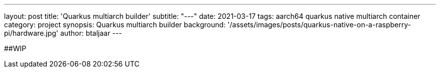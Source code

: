 ---
layout: post
title: 'Quarkus multiarch builder'
subtitle: "---"
date: 2021-03-17
tags: aarch64 quarkus native multiarch container
category: project
synopsis: Quarkus multiarch builder
background: '/assets/images/posts/quarkus-native-on-a-raspberry-pi/hardware.jpg'
author: btaljaar
---

##WIP